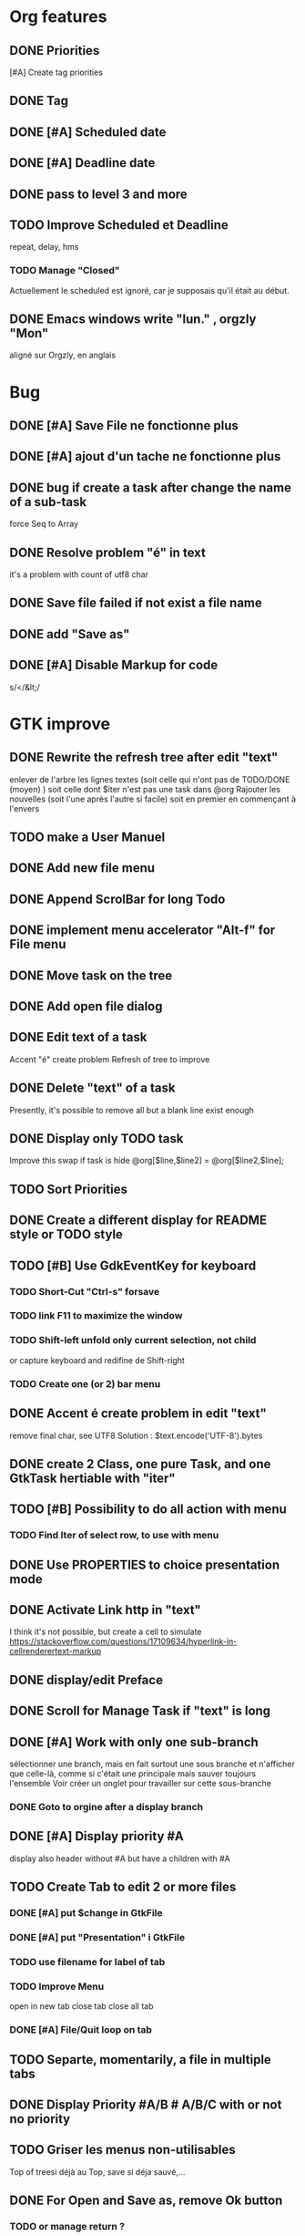 * Org features
** DONE Priorities
CLOSED: [2020-04-26 dim  09:02]
[#A] Create tag priorities
** DONE Tag
CLOSED: [2020-04-27 lun  19:31]
** DONE [#A] Scheduled date
CLOSED: [2020-05-15 ven 17:59]
** DONE [#A] Deadline date
CLOSED: [2020-05-15 ven 17:59]
** DONE pass to level 3 and more
CLOSED: [2020-05-03 dim  07:51]
** TODO Improve Scheduled et Deadline
repeat, delay, hms
*** TODO Manage "Closed"
CLOSED: [2020-05-09 Sat 12:41] SCHEDULED: <2020-05-09 Sat>
Actuellement le scheduled est ignoré, car je supposais qu'il était au début.
** DONE Emacs windows write "lun." , orgzly "Mon"
CLOSED: [2020-05-28 jeu 07:51]
aligné sur Orgzly, en anglais
* Bug
** DONE [#A] Save File ne fonctionne plus
   CLOSED: [2020-08-02 dim 11:20]
** DONE [#A] ajout d'un tache ne fonctionne plus
   CLOSED: [2020-08-02 dim 08:02]
** DONE bug if create a task after change the name of a sub-task
   force Seq to Array
** DONE Resolve problem "é" in text
CLOSED: [2020-04-25 sam  19:00]
it's a problem with count of utf8 char
** DONE Save file failed if not exist a file name
CLOSED: [2020-05-10 dim  09:02]
** DONE add "Save as"
CLOSED: [2020-05-10 dim  09:02]
** DONE [#A] Disable Markup for code
CLOSED: [2020-05-12 mar  07:42]
s/</&lt;/
* GTK improve
** DONE Rewrite the refresh tree after edit "text"
enlever de l'arbre les lignes textes
(soit celle qui n'ont pas de TODO/DONE (moyen) )
soit celle dont $iter n'est pas une task dans @org
Rajouter les nouvelles 
(soit l'une après l'autre si facile)
soit en premier en commençant à l'envers
** TODO make a User Manuel
** DONE Add new file menu
CLOSED: [2020-05-05 mar  07:24]
** DONE Append ScrolBar for long Todo
** DONE implement menu accelerator "Alt-f" for File menu
** DONE Move task on the tree
** DONE Add open file dialog
** DONE Edit text of a task
Accent "é" create problem
Refresh of tree to improve
** DONE Delete "text" of a task
CLOSED: [2020-06-23 mar 07:50]
Presently, it's possible to remove all but a blank line exist enough
** DONE Display only TODO task
CLOSED: [2020-04-25 sam  08:02]
Improve this swap if task is hide
@org[$line,$line2] = @org[$line2,$line];
** TODO Sort Priorities
** DONE Create a different display for README style or TODO style
** TODO [#B] Use GdkEventKey for keyboard
*** TODO Short-Cut  "Ctrl-s" forsave
*** TODO link F11 to maximize the window
*** TODO Shift-left unfold only current selection, not child
or capture keyboard and redifine de Shift-right
*** TODO Create one (or 2) bar menu
** DONE Accent é create problem in edit "text"
CLOSED: [2020-04-19 dim  11:00]
remove final char, see UTF8
Solution : $text.encode('UTF-8').bytes
** DONE create 2 Class, one pure Task, and one GtkTask hertiable with "iter"
CLOSED: [2020-05-02 sam  11:06]
** TODO [#B] Possibility to do all action with menu
*** TODO Find Iter of select row, to use with menu
** DONE Use PROPERTIES to choice presentation mode
CLOSED: [2020-04-25 sam  12:33]
#+PROPERTY: var  foo=1
** DONE Activate Link http in "text"
CLOSED: [2020-06-01 lun 08:06]
I think it's not possible, 
but create a cell to simulate
https://stackoverflow.com/questions/17109634/hyperlink-in-cellrenderertext-markup
** DONE display/edit Preface
CLOSED: [2020-07-15 mer 10:16]
** DONE Scroll for Manage Task if "text" is long
CLOSED: [2020-06-23 mar 18:55]
** DONE [#A] Work with only one sub-branch
CLOSED: [2020-05-09 sam  07:33]
sélectionner une branch, mais en fait surtout une sous branche
et n'afficher que celle-là, comme si c'était une principale
mais sauver toujours l'ensemble
Voir créer un onglet pour travailler sur cette sous-branche
*** DONE Goto to orgine after a display branch
CLOSED: [2020-05-09 sam  07:33]
** DONE [#A] Display priority #A
CLOSED: [2020-05-05 mar  07:16]
display also header without #A but have a children with #A
** TODO Create Tab to edit 2 or more files
*** DONE [#A] put $change in GtkFile
CLOSED: [2020-06-14 dim 09:21]
*** DONE [#A] put "Presentation" i GtkFile
CLOSED: [2020-07-12 dim 10:46]
*** TODO use filename for label of tab
*** TODO Improve Menu
open in new tab
close tab
close all tab
*** DONE [#A] File/Quit loop on tab
CLOSED: [2020-06-14 dim 09:21]
** TODO Separte, momentarily, a file in multiple tabs
** DONE Display Priority #A/B # A/B/C with or not no priority
CLOSED: [2020-06-27 sam 11:35]
** TODO Griser les menus non-utilisables
Top of treesi déjà au Top, save si déja sauvé,...
** DONE For Open and Save as, remove Ok button
CLOSED: [2020-05-14 jeu  07:10]
*** TODO or manage return ?
** TODO Griser les boutons non-utilisables
<, ^, v,..
** TODO Add Cancel when warning for save file
** DONE [#A] When display only #A, unfold all
CLOSED: [2020-06-27 sam 09:42]
Réflechir à comment afficherles arbres claisemés
** TODO Improve link in text
lancer si on click sur le lien et non sur la tache
(iter ne sera alors plus quepour les headers mais aussi pour les textes, verifier si ça pose problème
si plusieurs liens, ouvir une dialog box ?
** TODO Refactoring new file with GtkFile = .new
** DONE [#A] Fold All
CLOSED: [2020-06-27 sam 09:17]
Option/fold all
** DONE [#A] When Add-sub task unflod task, not sub-task
CLOSED: [2020-06-27 sam 09:31]
** TODO Edit Properties
** TODO Add Brother task
** TODO F11 maximize windows
Me or Gnome::Gtk3
** TODO [##A] Bug if view #A, and #A in DONE task
xx TODO Create Tab to edit 2 or more files
xxx DONE [#A] put $change in GtkFile
** TODO [##A] Display message (saved file,...) when use shortcut
* raku improve
** DONE create Class Task
CLOSED: [2020-04-21 mar  18:35]
** DONE Create Class Orgmode
CLOSED: [2020-04-21 mar  19:29]
** DONE create a task.pm
CLOSED: [2020-08-09 dim 09:23]
** DONE TODO -&gt; DONE add line with date
** DONE Read filename on the command line
** DONE DONE to TODO, remove date but exist a blank line if no text
CLOSED: [2020-06-23 mar 07:50]
Utiliser update text, 
en mettant la nouvelle chaine en premier
** DONE read/write preface
CLOSED: [2020-04-19 dim  16:45]
** DONE Remove @org and create a primary Task
CLOSED: [2020-05-02 sam  09:44]
** DONE Move doesn't work in mode No-done.
CLOSED: [2020-05-03 dim  17:08]
** DONE Read todo of a file
CLOSED: [2020-06-20 sam 13:40]
*** DONE Populate a special task with TODO of a file
CLOSED: [2020-05-06 mer  08:09]
Search in a file .raku linewith # TODO
And append this TODO to the task.
*** DONE [#B] DONE automatically special task # TODO is remove of the file
CLOSED: [2020-06-20 sam 13:40]
Load all todo from file
Readl all TODO from org, if find in list, remove (line may be change)
if not find Ask question Delete, DONE
Append All Todo
** TODO [#C] When move (on no-done mod), improve switch
if 
 * 1
 * DONE 2
 * 3
and up 3, whe are
 * 3
 * DONE 2
 * 1
better is
 * 3
 * 1
 * DONE
No switch 1 et 3, but insert 3 before 1
** TODO Export in html (and others)
** TODO Create Undo/Redo
https://en.m.wikipedia.org/wiki/Undo
** TODO Create copy/paste
** TODO [#A] Warning if Save as on an existent file
** TODO Add white line as Orgzly
** DONE [#A] Warning save diseable for demo.org
CLOSED: [2020-05-12 mar  17:42]
** DONE compare .bak and original file, and create alert is different
CLOSED: [2020-05-18 lun 07:20]
** DONE Properties are not ordonned, read and write differt but it's the same. Alert is not utile
CLOSED: [2020-05-23 sam 09:10]
Use Array, not Hash
** TODO Create a auto-save
** TODO Create a GtkFile.pm
* org-mode-gtk.raku
** TODO create a class inheriting of string ?
116 sub to-markup ($text is rw) {   
** TODO why it's necessary to write .Array ?
194 $orgmode~=" :" ~ join(':',$.tags.Array) ~ ':' if $.tags;
** TODO doesn't work, why ?
294 # $_.iter ne $iter
** TODO to improve
367 method search-indice($task) { # it's the indice on my tree, not Gtk::Tree
** TODO to remove, improve grammar/AST
504 sub demo_procedural_read($name) {
** DONE global choice, put in task, inherit for child
CLOSED: [2020-06-20 sam 13:36]
343 && $last.properties{'presentation'} eq 'False' {
** TODO rajouter un "delete"
739 "_Ok", GTK_RESPONSE_OK,    
** TODO BUG Cannot look up attributes in a AppSignalHandlers type object
402 #:parent($!top-window),   
** TODO destroy ?
418 $dialog.gtk-widget-hide;
** DONE BUG Cannot look up attributes in a AppSignalHandlers type object
CLOSED: [2020-06-20 sam 13:36]
562 #:parent($!top-window),   
** DONE use undefined ?
CLOSED: [2020-06-20 sam 13:36]
575 $om.properties={};
** DONE create a sub with these 3 lines but I have a problem with parameters
CLOSED: [2020-06-20 sam 13:36]
766 my GtkTask $task-todo.=new(:header($1.Str),:todo('TODO'),:level($task.level+1));
** DONE global variable is necessary ?
CLOSED: [2020-06-20 sam 13:36]
809 $dialog .= new(  
** DONE  improve code
CLOSED: [2020-06-20 sam 13:36]
966 $top-window.set-title('Org-Mode with GTK and raku : ' ~ split(/\//,$filename).Array.pop) if $filename;
** TODO use undefined ?
850 $gfs.courant.om.properties=();
** DONE insert not append the new file
CLOSED: [2020-06-24 mer 07:52]
815 self.file-new-tab;
** TODO try to pass ialog as parameter
1164 $dialog .= new(            
** TODO doesn't work il multi-tab. Very strange.
1165 #            :title("Manage task"),
** DONE global choice, put in task, inherit for child
CLOSED: [2020-07-07 mar 06:36]
533 && $1.Str eq 'False' {
** DONE use anonyme function to merge with #A (and other)
CLOSED: [2020-06-24 mer 07:52]
256 return True if $.priority && $.priority eq "#B";
** TODO change ( by [ ?
106 (" "<wday>)?                  
** TODO append boundary check
99 my token wday   {<alpha>+}                    
** TODO not very good, but work
684 $ori ~~ s/^.**14/$ds/;
** TODO Add a Cancel and return true/false
430 );
** DONE remove when level 3
CLOSED: [2020-06-28 dim 08:57]
990 $dialog.gtk_widget_destroy;
** TODO put in GtkFiles
815 method file-new-tab ( --> Int ) {
** DONE [#A] add .org if not .*
CLOSED: [2020-06-28 dim 08:57]
430 $!om.header = $dialog.get-filename;
** DONE #A use anonyme function to merge with #A (and other)
CLOSED: [2020-06-28 dim 08:57]
257 return True if $.priority && $.priority eq "#B";
** DONE insert not append the new file
CLOSED: [2020-06-28 dim 08:57]
831 self.file-new-tab;
** TODO rewrite with regex
413 my @path=split(/\//,$!om.header);
** TODO remove when reselect the good branch.
979 $dialog.gtk_widget_destroy;
** DONE [#A] use anonyme function to merge with #A (and other)
CLOSED: [2020-06-30 mar 07:20]
257 return True if $.priority && $.priority eq "#B";
** DONE insert not append the new file
CLOSED: [2020-06-30 mar 07:20]
830 self.file-new-tab;
** DONE merge with unfold-branch :refactoring:
CLOSED: [2020-06-30 mar 07:20]
1168 $gfs.courant.tv.expand-row($gfs.courant.ts.get-path($iter),1);
** TODO insert not append the new file
812 self.file-new-tab;
** TODO merge with unfold-branch :refactoring:
1152 $gfs.courant.tv.expand-row($gfs.courant.ts.get-path($iter),1);
** TODO [#A] parse header for priority #A et tag :tag:
1085 
* git
** DONE diff ne pas afficher les blancs
   CLOSED: [2020-04-10 ven 12:19]
   git diff -b --ignore-blank-lines
* sed
** DONE mettre debug à 0 avant le push
   sed -i 's/debug=1/debug=0/' org-mode-gtk.raku
* vim
** TODO how colorize raku file and keep folding code
https://www.perl.com/article/194/2015/9/22/Activating-Perl-6-syntax-highlighting-in-Vim/
** TODO how select a word "raku"
yw select only "begin" for variable "begin-end"
** DONE Fold/unfold code
CLOSED: [2020-04-25 sam  10:42]
** TODO Use Perl6::Tidy
Install fail
See issue https://github.com/drforr/perl6-Perl6-Parser/issues/24
my $compiler := nqp::getcomp('perl6');  en erreur
mais focntionne avec la version 2019.03
mais malgré ça j'ai une erreur à l'exécution
même issue
** TODO Change color in Insert Mode
https://stackoverflow.com/questions/7614546/vim-cursorline-color-change-in-insert-mode
